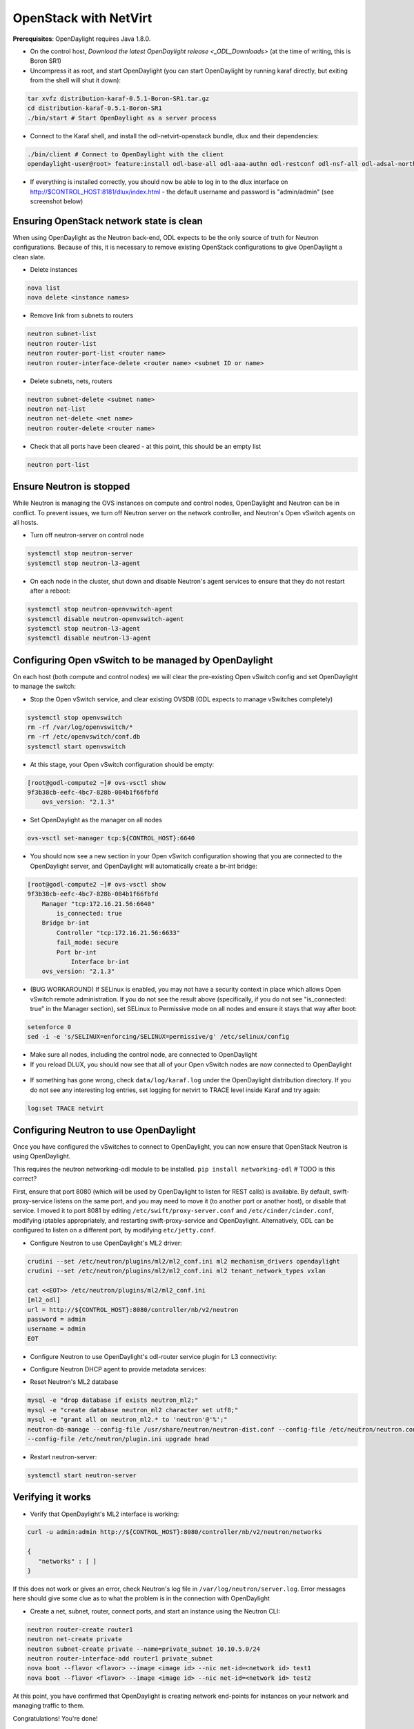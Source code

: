 OpenStack with NetVirt
====================

**Prerequisites**: OpenDaylight requires Java 1.8.0.

* On the control host, `Download
  the latest OpenDaylight release <_ODL_Downloads>` (at the time of writing,
  this is Boron SR1)
* Uncompress it as root, and start OpenDaylight (you can start OpenDaylight
  by running karaf directly, but exiting from the shell will shut it down):

.. code-block:: bash

    tar xvfz distribution-karaf-0.5.1-Boron-SR1.tar.gz
    cd distribution-karaf-0.5.1-Boron-SR1
    ./bin/start # Start OpenDaylight as a server process

* Connect to the Karaf shell, and install the odl-netvirt-openstack bundle,
  dlux and their dependencies:

.. code-block:: bash

    ./bin/client # Connect to OpenDaylight with the client
    opendaylight-user@root> feature:install odl-base-all odl-aaa-authn odl-restconf odl-nsf-all odl-adsal-northbound odl-mdsal-apidocs odl-netvirt-openstack odl-ovsdb-northbound odl-dlux-core

* If everything is installed correctly, you should now be able to log in to
  the dlux interface on http://$CONTROL_HOST:8181/dlux/index.html - the
  default username and password is "admin/admin" (see screenshot below)

.. figure:: images/dlux-default.png

Ensuring OpenStack network state is clean
-----------------------------------------

When using OpenDaylight as the Neutron back-end, ODL expects to be the only
source of truth for Neutron configurations. Because of this, it is
necessary to remove existing OpenStack configurations to
give OpenDaylight a clean slate.

* Delete instances

.. code-block:: bash

    nova list
    nova delete <instance names>

* Remove link from subnets to routers

.. code-block:: bash

    neutron subnet-list
    neutron router-list
    neutron router-port-list <router name>
    neutron router-interface-delete <router name> <subnet ID or name>

* Delete subnets, nets, routers

.. code-block:: bash

    neutron subnet-delete <subnet name>
    neutron net-list
    neutron net-delete <net name>
    neutron router-delete <router name>

* Check that all ports have been cleared - at this point, this should be an
  empty list

.. code-block:: bash

    neutron port-list


Ensure Neutron is stopped
-------------------------

While Neutron is managing the OVS instances on compute and control nodes,
OpenDaylight and Neutron can be in conflict. To prevent issues, we turn off
Neutron server on the network controller, and Neutron's Open vSwitch agents
on all hosts.

* Turn off neutron-server on control node

.. code-block:: bash

    systemctl stop neutron-server
    systemctl stop neutron-l3-agent

* On each node in the cluster, shut down and disable Neutron's agent services to ensure that they do not restart after a reboot:

.. code-block:: bash

    systemctl stop neutron-openvswitch-agent
    systemctl disable neutron-openvswitch-agent
    systemctl stop neutron-l3-agent
    systemctl disable neutron-l3-agent


Configuring Open vSwitch to be managed by OpenDaylight
------------------------------------------------------

On each host (both compute and control nodes) we will clear the pre-existing
Open vSwitch config and set OpenDaylight to manage the switch:

* Stop the Open vSwitch service, and clear existing OVSDB (ODL expects to
  manage vSwitches completely)

.. code-block:: bash

    systemctl stop openvswitch
    rm -rf /var/log/openvswitch/*
    rm -rf /etc/openvswitch/conf.db
    systemctl start openvswitch

* At this stage, your Open vSwitch configuration should be empty:

.. code-block:: bash

    [root@godl-compute2 ~]# ovs-vsctl show
    9f3b38cb-eefc-4bc7-828b-084b1f66fbfd
        ovs_version: "2.1.3"

* Set OpenDaylight as the manager on all nodes

.. code-block:: bash

    ovs-vsctl set-manager tcp:${CONTROL_HOST}:6640


* You should now see a new section in your Open vSwitch configuration
  showing that you are connected to the OpenDaylight server, and OpenDaylight
  will automatically create a br-int bridge:

.. code-block:: bash

    [root@godl-compute2 ~]# ovs-vsctl show
    9f3b38cb-eefc-4bc7-828b-084b1f66fbfd
        Manager "tcp:172.16.21.56:6640"
            is_connected: true
        Bridge br-int
            Controller "tcp:172.16.21.56:6633"
            fail_mode: secure
            Port br-int
                Interface br-int
        ovs_version: "2.1.3"


* (BUG WORKAROUND) If SELinux is enabled, you may not have a security
  context in place which allows Open vSwitch remote administration. If you
  do not see the result above (specifically, if you do not see
  "is_connected: true" in the Manager section), set SELinux to Permissive
  mode on all nodes and ensure it stays that way after boot:

.. code-block:: bash

    setenforce 0
    sed -i -e 's/SELINUX=enforcing/SELINUX=permissive/g' /etc/selinux/config

* Make sure all nodes, including the control node, are connected to
  OpenDaylight
* If you reload DLUX, you should now see that all of your Open vSwitch nodes
  are now connected to OpenDaylight

.. figure:: images/dlux-with-switches.png

* If something has gone wrong, check ``data/log/karaf.log`` under
  the OpenDaylight distribution directory. If you do not see any interesting
  log entries, set logging for netvirt to TRACE level inside Karaf and try again:

.. code-block:: bash

    log:set TRACE netvirt


Configuring Neutron to use OpenDaylight
---------------------------------------

Once you have configured the vSwitches to connect to OpenDaylight, you can
now ensure that OpenStack Neutron is using OpenDaylight.

This requires the neutron networking-odl module to be installed.
``pip install networking-odl`` # TODO is this correct?

First, ensure that port 8080 (which will be used by OpenDaylight to listen
for REST calls) is available. By default, swift-proxy-service listens on the
same port, and you may need to move it (to another port or another host), or
disable that service. I moved it to port 8081 by editing
``/etc/swift/proxy-server.conf`` and
``/etc/cinder/cinder.conf``, modifying iptables appropriately, and
restarting swift-proxy-service and OpenDaylight.
Alternatively, ODL can be configured to listen on a different port, by modifying ``etc/jetty.conf``.

* Configure Neutron to use OpenDaylight's ML2 driver:

.. code-block:: bash

    crudini --set /etc/neutron/plugins/ml2/ml2_conf.ini ml2 mechanism_drivers opendaylight
    crudini --set /etc/neutron/plugins/ml2/ml2_conf.ini ml2 tenant_network_types vxlan

    cat <<EOT>> /etc/neutron/plugins/ml2/ml2_conf.ini
    [ml2_odl]
    url = http://${CONTROL_HOST}:8080/controller/nb/v2/neutron
    password = admin
    username = admin
    EOT

* Configure Neutron to use OpenDaylight's odl-router service plugin for L3 connectivity:

.. code-block:: bash
    crudini --set /etc/neutron/plugins/neutron.conf DEFAULT service_plugins odl-router

* Configure Neutron DHCP agent to provide metadata services:

.. code-block:: bash
    crudini --set /etc/neutron/plugins/dhcp_agent.ini DEFAULT force_metadata True

* Reset Neutron's ML2 database

.. code-block:: bash

    mysql -e "drop database if exists neutron_ml2;"
    mysql -e "create database neutron_ml2 character set utf8;"
    mysql -e "grant all on neutron_ml2.* to 'neutron'@'%';"
    neutron-db-manage --config-file /usr/share/neutron/neutron-dist.conf --config-file /etc/neutron/neutron.conf \
    --config-file /etc/neutron/plugin.ini upgrade head

* Restart neutron-server:

.. code-block:: bash

    systemctl start neutron-server


Verifying it works
------------------

* Verify that OpenDaylight's ML2 interface is working:

.. code-block:: bash

    curl -u admin:admin http://${CONTROL_HOST}:8080/controller/nb/v2/neutron/networks

    {
       "networks" : [ ]
    }

If this does not work or gives an error, check Neutron's log file in
``/var/log/neutron/server.log``. Error messages here should give
some clue as to what the problem is in the connection with OpenDaylight

* Create a net, subnet, router, connect ports, and start an instance using
  the Neutron CLI:

.. code-block:: bash

    neutron router-create router1
    neutron net-create private
    neutron subnet-create private --name=private_subnet 10.10.5.0/24
    neutron router-interface-add router1 private_subnet
    nova boot --flavor <flavor> --image <image id> --nic net-id=<network id> test1
    nova boot --flavor <flavor> --image <image id> --nic net-id=<network id> test2

At this point, you have confirmed that OpenDaylight is creating network
end-points for instances on your network and managing traffic to them.

Congratulations! You're done!

Adding an external network for floating IP connectivity
-------------------------------------------------------

* TODO Provide info about provider_mappings, adding of port/bridge

Loading OpenDaylight with devstack
----------------------------------

* The easiest way to load and OpenStack setup using OpenDaylight is by using devstack.
  The following lines need to be added to your local.conf:
  More details on using devstack can be found in the following links:
  devstack: ``http://docs.openstack.org/developer/devstack/guides/single-machine.html``
  devstack networking-odl: ``https://github.com/openstack/networking-odl/blob/master/devstack/README.rst``

.. code-block:: bash

   enable_plugin networking-odl http://git.openstack.org/openstack/networking-odl <branch>
   ODL_MODE=allinone
   Q_ML2_PLUGIN_MECHANISM_DRIVERS=opendaylight,logger
   ODL_GATE_SERVICE_PROVIDER=vpnservice
   disable_service q-l3
   ML2_L3_PLUGIN=odl-router
   ODL_PROVIDER_MAPPINGS=physnet1:eth1

Debugging
---------

* TODO DHCP Issues - VM isn't receiving an IP address via DHCP:
  Check if the DHCP requests are reaching the qdhcp agent:
.. code-block:: bash

    OpenStack controller:
    sudo ip netns
    sudo ip netns exec qdhcp-xxxxx ifconfig
    sudo ip netns exec qdhcp-xxxxx tcpdump -nei tapxxxxx
   
    VM:
    sudo ifdown eth0 ; sudo ifup eth0
  
  If the requests aren't reaching qdhcp:
    * Verify VxLAN tunnels exist between compute and control nodes.
    
  If the requests are reaching qdhcp, but the response isn't arriving to the VM:

* TODO Floating IP Issues - VM can't be reached via the floating IP address:
.. code-block:: bash

    TODO
 
.. _ODL_Downloads: https://www.opendaylight.org/software/downloads
